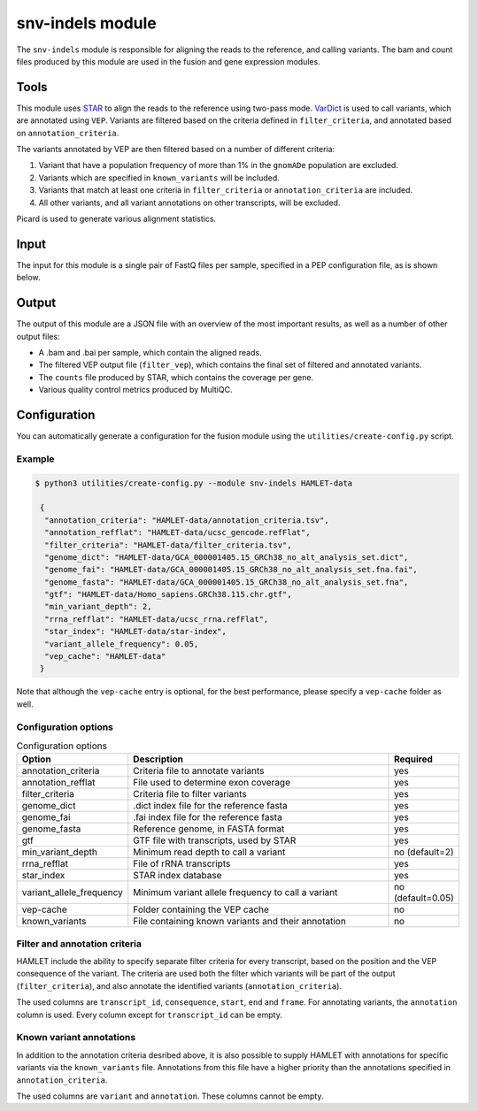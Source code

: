 snv-indels module
=================

The ``snv-indels`` module is responsible for aligning the reads to the reference, and calling variants. The bam and count files produced by this module are used in the fusion and gene expression modules.

Tools
-----
This module uses `STAR <https://github.com/alexdobin/STAR>`_ to align the reads
to the reference using two-pass mode. `VarDict
<https://github.com/AstraZeneca-NGS/VarDictJava>`_ is used to call variants,
which are annotated using ``VEP``. Variants are filtered based on the criteria
defined in ``filter_criteria``, and annotated based on ``annotation_criteria``.

The variants annotated by VEP are then filtered based on a number of different criteria:


1. Variant that have a population frequency of more than 1% in the ``gnomADe`` population are excluded.
2. Variants which are specified in ``known_variants`` will be included.
3. Variants that match at least one criteria in ``filter_criteria`` or ``annotation_criteria`` are included.
4. All other variants, and all variant annotations on other transcripts, will be excluded.

Picard is used to generate various alignment statistics.

Input
-----
The input for this module is a single pair of FastQ files per sample, specified in a PEP configuration file, as is shown below.

.. csv-table:: Example input for the snv-indels module
  :delim: ,
  :file: ../../test/pep/targetted.csv

Output
------
The output of this module are a JSON file with an overview of the most important results, as well as a number of other output files:

* A .bam and .bai per sample, which contain the aligned reads.
* The filtered VEP output file (``filter_vep``), which contains the final set of filtered and annotated variants.
* The ``counts`` file produced by STAR, which contains the coverage per gene.
* Various quality control metrics produced by MultiQC.

Configuration
-------------
You can automatically generate a configuration for the fusion module using the ``utilities/create-config.py`` script.

Example
^^^^^^^

.. code:: bash

   $ python3 utilities/create-config.py --module snv-indels HAMLET-data

    {
     "annotation_criteria": "HAMLET-data/annotation_criteria.tsv",
     "annotation_refflat": "HAMLET-data/ucsc_gencode.refFlat",
     "filter_criteria": "HAMLET-data/filter_criteria.tsv",
     "genome_dict": "HAMLET-data/GCA_000001405.15_GRCh38_no_alt_analysis_set.dict",
     "genome_fai": "HAMLET-data/GCA_000001405.15_GRCh38_no_alt_analysis_set.fna.fai",
     "genome_fasta": "HAMLET-data/GCA_000001405.15_GRCh38_no_alt_analysis_set.fna",
     "gtf": "HAMLET-data/Homo_sapiens.GRCh38.115.chr.gtf",
     "min_variant_depth": 2,
     "rrna_refflat": "HAMLET-data/ucsc_rrna.refFlat",
     "star_index": "HAMLET-data/star-index",
     "variant_allele_frequency": 0.05,
     "vep_cache": "HAMLET-data"
    }


Note that although the ``vep-cache`` entry is optional, for the best
performance, please specify a ``vep-cache`` folder as well.

Configuration options
^^^^^^^^^^^^^^^^^^^^^
.. list-table:: Configuration options
  :widths: 30 80 15
  :header-rows: 1

  * - Option
    - Description
    - Required
  * - annotation_criteria
    - Criteria file to annotate variants
    - yes
  * - annotation_refflat
    - File used to determine exon coverage
    - yes
  * - filter_criteria
    - Criteria file to filter variants
    - yes
  * - genome_dict
    - .dict index file for the reference fasta
    - yes
  * - genome_fai
    - .fai index file for the reference fasta
    - yes
  * - genome_fasta
    - Reference genome, in FASTA format
    - yes
  * - gtf
    - GTF file with transcripts, used by STAR
    - yes
  * - min_variant_depth
    - Minimum read depth to call a variant
    - no (default=2)
  * - rrna_refflat
    - File of rRNA transcripts
    - yes
  * - star_index
    - STAR index database
    - yes
  * - variant_allele_frequency
    - Minimum variant allele frequency to call a variant
    - no (default=0.05)
  * - vep-cache
    - Folder containing the VEP cache
    - no
  * - known_variants
    - File containing known variants and their annotation
    - no

Filter and annotation criteria
^^^^^^^^^^^^^^^^^^^^^^^^^^^^^^
HAMLET include the ability to specify separate filter criteria for every
transcript, based on the position and the VEP consequence of the variant. The
criteria are used both the filter which variants will be part of the output
(``filter_criteria``), and also annotate the identified variants
(``annotation_criteria``).

The used columns are ``transcript_id``, ``consequence``, ``start``, ``end``
and ``frame``. For annotating variants, the ``annotation`` column is used.
Every column except for ``transcript_id`` can be empty.

.. csv-table:: Example ``filter_criteria`` file, from the HAMLET tests
  :delim: U+0009
  :file: ../../test/data/config/filter_criteria.tsv

.. csv-table:: Example ``annotation_criteria`` file, from the HAMLET tests
  :delim: U+0009
  :file: ../../test/data/config/annotation_criteria.tsv

Known variant annotations
^^^^^^^^^^^^^^^^^^^^^^^^^
In addition to the annotation criteria desribed above, it is also possible to
supply HAMLET with annotations for specific variants via the ``known_variants``
file. Annotations from this file have a higher priority than the annotations
specified in ``annotation_criteria``.

The used columns are ``variant`` and ``annotation``. These columns cannot be
empty.

.. csv-table:: Example ``known_variants`` file, from the HAMLET tests
  :delim: U+0009
  :file: ../../test/data/config/known_variants.tsv
